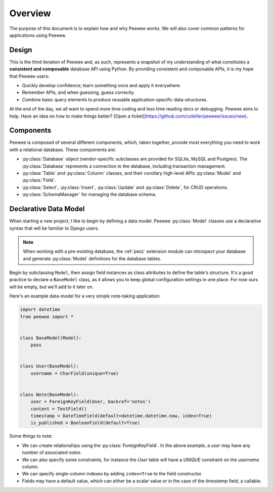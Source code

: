 .. _overview:

Overview
========

The purpose of this document is to explain how and why Peewee works. We will
also cover common patterns for applications using Peewee.

Design
------

This is the third iteration of Peewee and, as such, represents a snapshot of my
understanding of what constitutes a **consistent and composable** database API
using Python. By providing consistent and composable APIs, it is my hope that
Peewee users:

* Quickly develop confidence; learn something once and apply it everywhere.
* Remember APIs, and when guessing, guess correctly.
* Combine basic query elements to produce reusable application-specific
  data-structures.

At the end of the day, we all want to spend more time coding and less time
reading docs or debugging. Peewee aims to help. Have an idea on how to make
things better? [Open a ticket](https://github.com/coleifer/peewee/issues/new).

Components
----------

Peewee is composed of several different components, which, taken together,
provide most everything you need to work with a relational database. These
compoments are:

* :py:class:`Database` object (vendor-specific subclasses are provided for
  SQLite, MySQL and Postgres). The :py:class:`Database` represents a connection
  to the database, including transaction management.
* :py:class:`Table` and :py:class:`Column` classes, and their corollary
  high-level APIs :py:class:`Model` and :py:class:`Field`.
* :py:class:`Select`, :py:class:`Insert`, :py:class:`Update` and
  :py:class:`Delete`, for CRUD operations.
* :py:class:`SchemaManager` for managing the database schema.

Declarative Data Model
----------------------

When starting a new project, I like to begin by defining a data model. Peewee
:py:class:`Model` classes use a declarative syntax that will be familiar to
Django users.

.. note::
    When working with a pre-existing database, the :ref:`pwiz` extension module
    can introspect your database and generate :py:class:`Model` definitions for
    the database tables.

Begin by subclassing ``Model``, then assign field instances as class attributes
to define the table's structure. It's a good practice to declare a
``BaseModel`` class, as it allows you to keep global configuration settings in
one place. For now ours will be empty, but we'll add to it later on.

Here's an example data-model for a very simple note-taking application:

.. code-block:: python

    import datetime
    from peewee import *


    class BaseModel(Model):
        pass


    class User(BaseModel):
        username = CharField(unique=True)


    class Note(BaseModel):
        user = ForeignKeyField(User, backref='notes')
        content = TextField()
        timestamp = DateTimeField(default=datetime.datetime.now, index=True)
        is_published = BooleanField(default=True)

Some things to note:

* We can create relationships using the :py:class:`ForeignKeyField`. In the
  above example, a *user* may have any number of associated *notes*.
* We can also specify some constraints, for instance the *User* table will have
  a *UNIQUE* constraint on the *username* column.
* We can specify single-column indexes by adding ``index=True`` to the field
  constructor.
* Fields may have a default value, which can either be a scalar value *or* in
  the case of the *timestamp* field, a callable.
